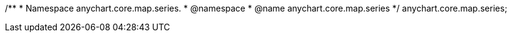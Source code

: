 /**
 * Namespace anychart.core.map.series.
 * @namespace
 * @name anychart.core.map.series
 */
anychart.core.map.series;

